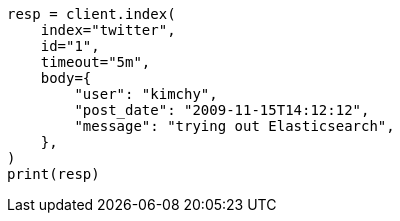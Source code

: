 // docs/index_.asciidoc:366

[source, python]
----
resp = client.index(
    index="twitter",
    id="1",
    timeout="5m",
    body={
        "user": "kimchy",
        "post_date": "2009-11-15T14:12:12",
        "message": "trying out Elasticsearch",
    },
)
print(resp)
----